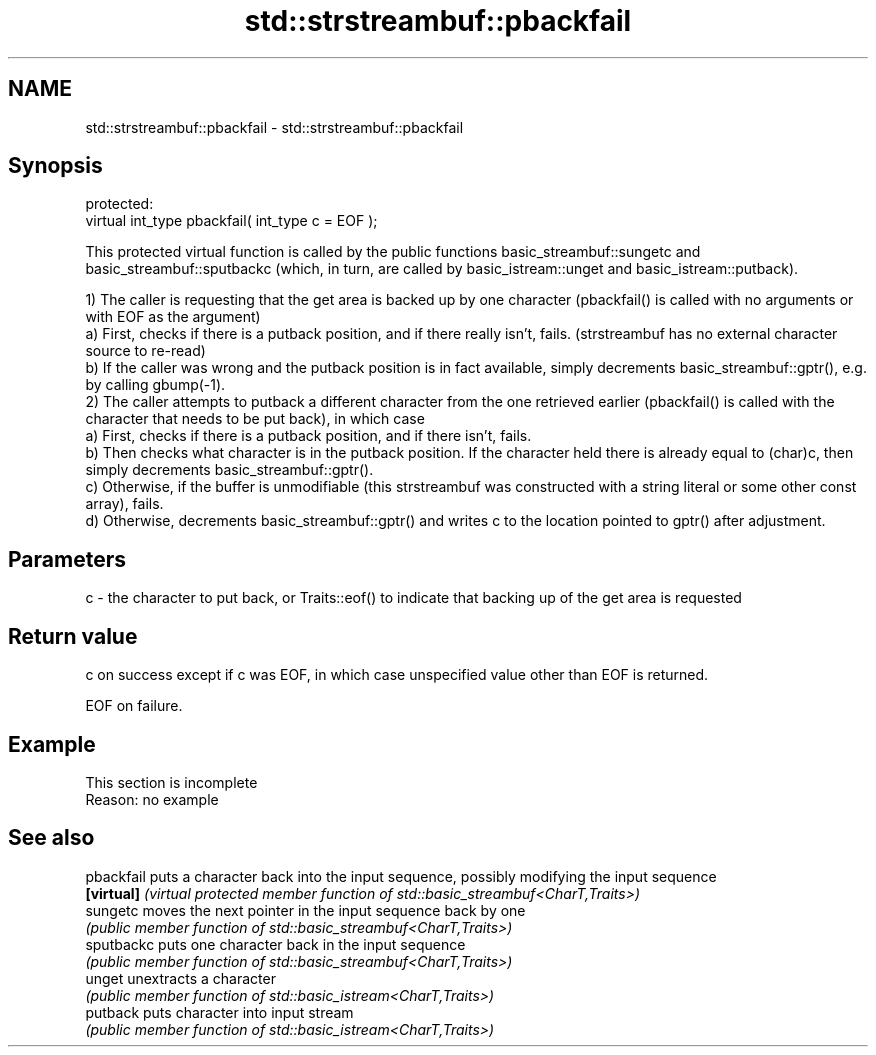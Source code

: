 .TH std::strstreambuf::pbackfail 3 "2020.03.24" "http://cppreference.com" "C++ Standard Libary"
.SH NAME
std::strstreambuf::pbackfail \- std::strstreambuf::pbackfail

.SH Synopsis
   protected:
   virtual int_type pbackfail( int_type c = EOF );

   This protected virtual function is called by the public functions basic_streambuf::sungetc and basic_streambuf::sputbackc (which, in turn, are called by basic_istream::unget and basic_istream::putback).

   1) The caller is requesting that the get area is backed up by one character (pbackfail() is called with no arguments or with EOF as the argument)
   a) First, checks if there is a putback position, and if there really isn't, fails. (strstreambuf has no external character source to re-read)
   b) If the caller was wrong and the putback position is in fact available, simply decrements basic_streambuf::gptr(), e.g. by calling gbump(-1).
   2) The caller attempts to putback a different character from the one retrieved earlier (pbackfail() is called with the character that needs to be put back), in which case
   a) First, checks if there is a putback position, and if there isn't, fails.
   b) Then checks what character is in the putback position. If the character held there is already equal to (char)c, then simply decrements basic_streambuf::gptr().
   c) Otherwise, if the buffer is unmodifiable (this strstreambuf was constructed with a string literal or some other const array), fails.
   d) Otherwise, decrements basic_streambuf::gptr() and writes c to the location pointed to gptr() after adjustment.

.SH Parameters

   c - the character to put back, or Traits::eof() to indicate that backing up of the get area is requested

.SH Return value

   c on success except if c was EOF, in which case unspecified value other than EOF is returned.

   EOF on failure.

.SH Example

    This section is incomplete
    Reason: no example

.SH See also

   pbackfail puts a character back into the input sequence, possibly modifying the input sequence
   \fB[virtual]\fP \fI(virtual protected member function of std::basic_streambuf<CharT,Traits>)\fP
   sungetc   moves the next pointer in the input sequence back by one
             \fI(public member function of std::basic_streambuf<CharT,Traits>)\fP
   sputbackc puts one character back in the input sequence
             \fI(public member function of std::basic_streambuf<CharT,Traits>)\fP
   unget     unextracts a character
             \fI(public member function of std::basic_istream<CharT,Traits>)\fP
   putback   puts character into input stream
             \fI(public member function of std::basic_istream<CharT,Traits>)\fP
